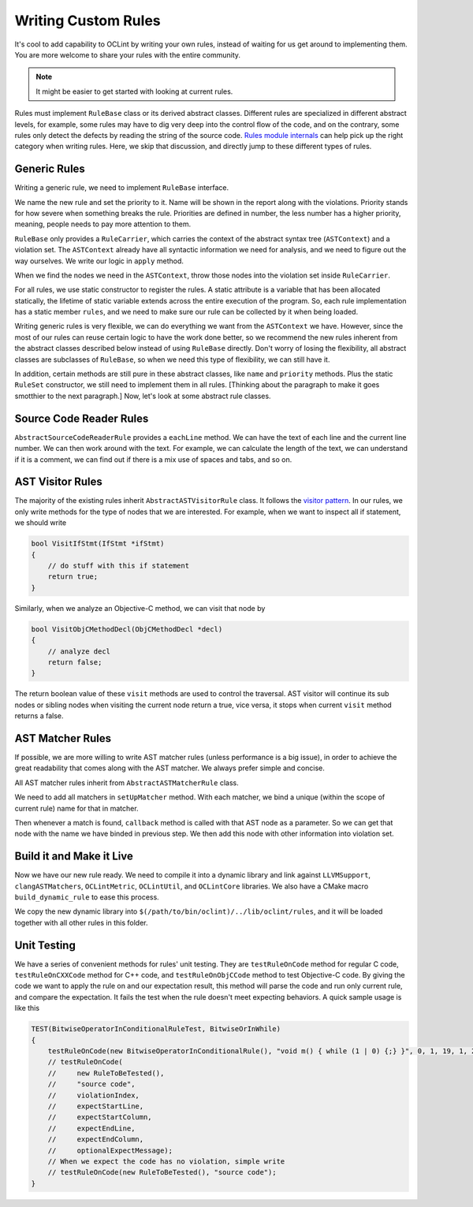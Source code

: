 Writing Custom Rules
====================

It's cool to add capability to OCLint by writing your own rules, instead of waiting for us get around to implementing them. You are more welcome to share your rules with the entire community.

.. note:: It might be easier to get started with looking at current rules.

Rules must implement ``RuleBase`` class or its derived abstract classes. Different rules are specialized in different abstract levels, for example, some rules may have to dig very deep into the control flow of the code, and on the contrary, some rules only detect the defects by reading the string of the source code. `Rules module internals <../internals/rules.html>`_ can help pick up the right category when writing rules. Here, we skip that discussion, and directly jump to these different types of rules.

Generic Rules
-------------

Writing a generic rule, we need to implement ``RuleBase`` interface.

We name the new rule and set the priority to it. Name will be shown in the report along with the violations. Priority stands for how severe when something breaks the rule. Priorities are defined in number, the less number has a higher priority, meaning, people needs to pay more attention to them.

``RuleBase`` only provides a ``RuleCarrier``, which carries the context of the abstract syntax tree (``ASTContext``) and a violation set. The ``ASTContext`` already have all syntactic information we need for analysis, and we need to figure out the way ourselves. We write our logic in ``apply`` method.

When we find the nodes we need in the ``ASTContext``, throw those nodes into the violation set inside ``RuleCarrier``.

For all rules, we use static constructor to register the rules. A static attribute is a variable that has been allocated statically, the lifetime of static variable extends across the entire execution of the program. So, each rule implementation has a static member ``rules``, and we need to make sure our rule can be collected by it when being loaded.

Writing generic rules is very flexible, we can do everything we want from the ``ASTContext`` we have. However, since the most of our rules can reuse certain logic to have the work done better, so we recommend the new rules inherent from the abstract classes described below instead of using ``RuleBase`` directly. Don't worry of losing the flexibility, all abstract classes are subclasses of ``RuleBase``, so when we need this type of flexibility, we can still have it.

In addition, certain methods are still pure in these abstract classes, like ``name`` and ``priority`` methods. Plus the static ``RuleSet`` constructor, we still need to implement them in all rules. [Thinking about the paragraph to make it goes smotthier to the next paragraph.] Now, let's look at some abstract rule classes.

Source Code Reader Rules
------------------------

``AbstractSourceCodeReaderRule`` provides a ``eachLine`` method. We can have the text of each line and the current line number. We can then work around with the text. For example, we can calculate the length of the text, we can understand if it is a comment, we can find out if there is a mix use of spaces and tabs, and so on.


AST Visitor Rules
-----------------

The majority of the existing rules inherit ``AbstractASTVisitorRule`` class. It follows the `visitor pattern <http://en.wikipedia.org/wiki/Visitor_pattern>`_. In our rules, we only write methods for the type of nodes that we are interested. For example, when we want to inspect all if statement, we should write

.. code-block:: c++

    bool VisitIfStmt(IfStmt *ifStmt)
    {
        // do stuff with this if statement
        return true;
    }

Similarly, when we analyze an Objective-C method, we can visit that node by

.. code-block:: objective-c

    bool VisitObjCMethodDecl(ObjCMethodDecl *decl)
    {
        // analyze decl
        return false;
    }

The return boolean value of these ``visit`` methods are used to control the traversal. AST visitor will continue its sub nodes or sibling nodes when visiting the current node return a true, vice versa, it stops when current ``visit`` method returns a false.

.. seealso::
    We are using the abstract syntax tree generated by Clang, so understanding the API of Clang AST is very helpful when writing rules. There are some useful links that we have assembled together in `Related Clang Knowledge Base <clang.html>`_ page.


AST Matcher Rules
-----------------

If possible, we are more willing to write AST matcher rules (unless performance is a big issue), in order to achieve the great readability that comes along with the AST matcher. We always prefer simple and concise.

All AST matcher rules inherit from ``AbstractASTMatcherRule`` class.

We need to add all matchers in ``setUpMatcher`` method. With each matcher, we bind a unique (within the scope of current rule) name for that in matcher.

Then whenever a match is found, ``callback`` method is called with that AST node as a parameter. So we can get that node with the name we have binded in previous step. We then add this node with other information into violation set.

.. seealso::
    Again, ``LibASTMatcher`` is provided by Clang, and we would like to suggest you by reading some `related Clang knowledge <clang.html>`_ to have a better understanding.

Build it and Make it Live
-------------------------

Now we have our new rule ready. We need to compile it into a dynamic library and link against ``LLVMSupport``, ``clangASTMatchers``, ``OCLintMetric``, ``OCLintUtil``, and ``OCLintCore`` libraries. We also have a CMake macro ``build_dynamic_rule`` to ease this process.

We copy the new dynamic library into ``$(/path/to/bin/oclint)/../lib/oclint/rules``, and it will be loaded together with all other rules in this folder.

Unit Testing
------------

We have a series of convenient methods for rules' unit testing. They are ``testRuleOnCode`` method for regular C code, ``testRuleOnCXXCode`` method for C++ code, and ``testRuleOnObjCCode`` method to test Objective-C code. By giving the code we want to apply the rule on and our expectation result, this method will parse the code and run only current rule, and compare the expectation. It fails the test when the rule doesn't meet expecting behaviors. A quick sample usage is like this

.. code-block:: c++

    TEST(BitwiseOperatorInConditionalRuleTest, BitwiseOrInWhile)
    {
        testRuleOnCode(new BitwiseOperatorInConditionalRule(), "void m() { while (1 | 0) {;} }", 0, 1, 19, 1, 23);
        // testRuleOnCode(
        //     new RuleToBeTested(),
        //     "source code",
        //     violationIndex,
        //     expectStartLine,
        //     expectStartColumn,
        //     expectEndLine,
        //     expectEndColumn,
        //     optionalExpectMessage);
        // When we expect the code has no violation, simple write
        // testRuleOnCode(new RuleToBeTested(), "source code");
    }
